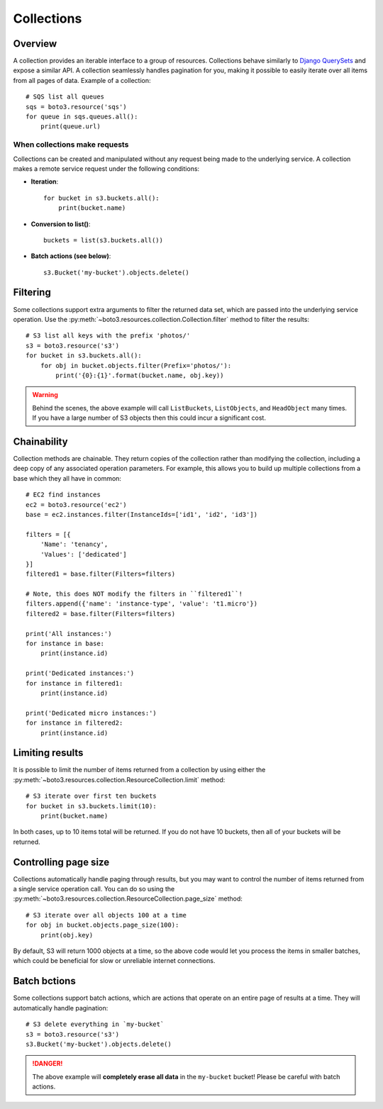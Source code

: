 .. _guide_collections:

Collections
===========

Overview
--------
A collection provides an iterable interface to a group of resources.
Collections behave similarly to
`Django QuerySets <https://docs.djangoproject.com/en/1.7/ref/models/querysets/>`_
and expose a similar API. A collection seamlessly handles pagination for
you, making it possible to easily iterate over all items from all pages of
data. Example of a collection::

    # SQS list all queues
    sqs = boto3.resource('sqs')
    for queue in sqs.queues.all():
        print(queue.url)

When collections make requests
~~~~~~~~~~~~~~~~~~~~~~~~~~~~~~
Collections can be created and manipulated without any request being made
to the underlying service. A collection makes a remote service request under
the following conditions:

* **Iteration**::

      for bucket in s3.buckets.all():
          print(bucket.name)

* **Conversion to list()**::

      buckets = list(s3.buckets.all())

* **Batch actions (see below)**::

      s3.Bucket('my-bucket').objects.delete()

Filtering
---------
Some collections support extra arguments to filter the returned data set,
which are passed into the underlying service operation. Use the
:py:meth:`~boto3.resources.collection.Collection.filter` method to filter
the results::

    # S3 list all keys with the prefix 'photos/'
    s3 = boto3.resource('s3')
    for bucket in s3.buckets.all():
        for obj in bucket.objects.filter(Prefix='photos/'):
            print('{0}:{1}'.format(bucket.name, obj.key))

.. warning::

   Behind the scenes, the above example will call ``ListBuckets``,
   ``ListObjects``, and ``HeadObject`` many times. If you have a large
   number of S3 objects then this could incur a significant cost.

Chainability
------------
Collection methods are chainable. They return copies of the collection
rather than modifying the collection, including a deep copy of any
associated operation parameters. For example, this allows you
to build up multiple collections from a base which they all have
in common::

    # EC2 find instances
    ec2 = boto3.resource('ec2')
    base = ec2.instances.filter(InstanceIds=['id1', 'id2', 'id3'])

    filters = [{
        'Name': 'tenancy',
        'Values': ['dedicated']
    }]
    filtered1 = base.filter(Filters=filters)

    # Note, this does NOT modify the filters in ``filtered1``!
    filters.append({'name': 'instance-type', 'value': 't1.micro'})
    filtered2 = base.filter(Filters=filters)

    print('All instances:')
    for instance in base:
        print(instance.id)

    print('Dedicated instances:')
    for instance in filtered1:
        print(instance.id)

    print('Dedicated micro instances:')
    for instance in filtered2:
        print(instance.id)

Limiting results
----------------
It is possible to limit the number of items returned from a collection
by using either the
:py:meth:`~boto3.resources.collection.ResourceCollection.limit` method::

    # S3 iterate over first ten buckets
    for bucket in s3.buckets.limit(10):
        print(bucket.name)

In both cases, up to 10 items total will be returned. If you do not
have 10 buckets, then all of your buckets will be returned.

Controlling page size
---------------------
Collections automatically handle paging through results, but you may want
to control the number of items returned from a single service operation
call. You can do so using the
:py:meth:`~boto3.resources.collection.ResourceCollection.page_size` method::

    # S3 iterate over all objects 100 at a time
    for obj in bucket.objects.page_size(100):
        print(obj.key)


By default, S3 will return 1000 objects at a time, so the above code
would let you process the items in smaller batches, which could be
beneficial for slow or unreliable internet connections.

Batch bctions
-------------
Some collections support batch actions, which are actions that operate
on an entire page of results at a time. They will automatically handle
pagination::

    # S3 delete everything in `my-bucket`
    s3 = boto3.resource('s3')
    s3.Bucket('my-bucket').objects.delete()

.. danger::

   The above example will **completely erase all data** in the ``my-bucket``
   bucket! Please be careful with batch actions.
